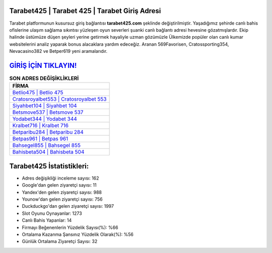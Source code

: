 ﻿Tarabet425 | Tarabet 425 | Tarabet Giriş Adresi
===================================

.. image:: images/tarabet-giris.jpg
   :width: 600
   
Tarabet platformunun kusursuz giriş bağlantısı **tarabet425.com** şeklinde değiştirilmiştir. Yaşadığımız şehirde canlı bahis ofislerine ulaşım sağlama sıkıntısı yüzleşen oyun severleri şuanki canlı bağlantı adresi hevesine gözatmışlardır. Ekip halinde üstümüze düşen şeyleri yerine getirmek hayaliyle uzman gözümüzle Ülkemizde popüler olan  canlı kumar websitelerini analiz yaparak bonus alacaklara yardım edeceğiz. Aranan 569Favorisen, Cratossporting354, Nevacasino382 ve Betper619 yeni aramalarıdır.

`GİRİŞ İÇİN TIKLAYIN! <https://uclck.me/gonow>`_
==============

.. list-table:: **SON ADRES DEĞİŞİKLİKLERİ**
   :widths: 100
   :header-rows: 1

   * - FİRMA
   * - `Betlio475 | Betlio 475 <betlio475-betlio-475-betlio-giris-adresi.html>`_
   * - `Cratosroyalbet553 | Cratosroyalbet 553 <cratosroyalbet553-cratosroyalbet-553-cratosroyalbet-giris-adresi.html>`_
   * - `Siyahbet104 | Siyahbet 104 <siyahbet104-siyahbet-104-siyahbet-giris-adresi.html>`_	 
   * - `Betsmove537 | Betsmove 537 <betsmove537-betsmove-537-betsmove-giris-adresi.html>`_	 
   * - `Yodabet344 | Yodabet 344 <yodabet344-yodabet-344-yodabet-giris-adresi.html>`_ 
   * - `Kralbet716 | Kralbet 716 <kralbet716-kralbet-716-kralbet-giris-adresi.html>`_
   * - `Betparibu284 | Betparibu 284 <betparibu284-betparibu-284-betparibu-giris-adresi.html>`_	 
   * - `Betpas961 | Betpas 961 <betpas961-betpas-961-betpas-giris-adresi.html>`_
   * - `Bahsegel855 | Bahsegel 855 <bahsegel855-bahsegel-855-bahsegel-giris-adresi.html>`_
   * - `Bahisbeta504 | Bahisbeta 504 <bahisbeta504-bahisbeta-504-bahisbeta-giris-adresi.html>`_
	 
Tarabet425 İstatistikleri:
===================================	 
* Adres değişikliği inceleme sayısı: 162
* Google'dan gelen ziyaretçi sayısı: 11
* Yandex'den gelen ziyaretçi sayısı: 988
* Younow'dan gelen ziyaretçi sayısı: 756
* Duckduckgo'dan gelen ziyaretçi sayısı: 1997
* Slot Oyunu Oynayanlar: 1273
* Canlı Bahis Yapanlar: 14
* Firmayı Beğenenlerin Yüzdelik Sayısı(%): %66
* Ortalama Kazanma Şansınız Yüzdelik Olarak(%): %56
* Günlük Ortalama Ziyaretçi Sayısı: 32
